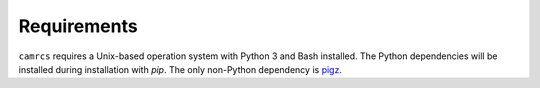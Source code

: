 ==============
Requirements
==============

``camrcs`` requires a Unix-based operation system with Python 3 and Bash installed. The Python dependencies will be installed during installation with `pip`. The only non-Python dependency is `pigz <https://zlib.net/pigz/>`_. 

